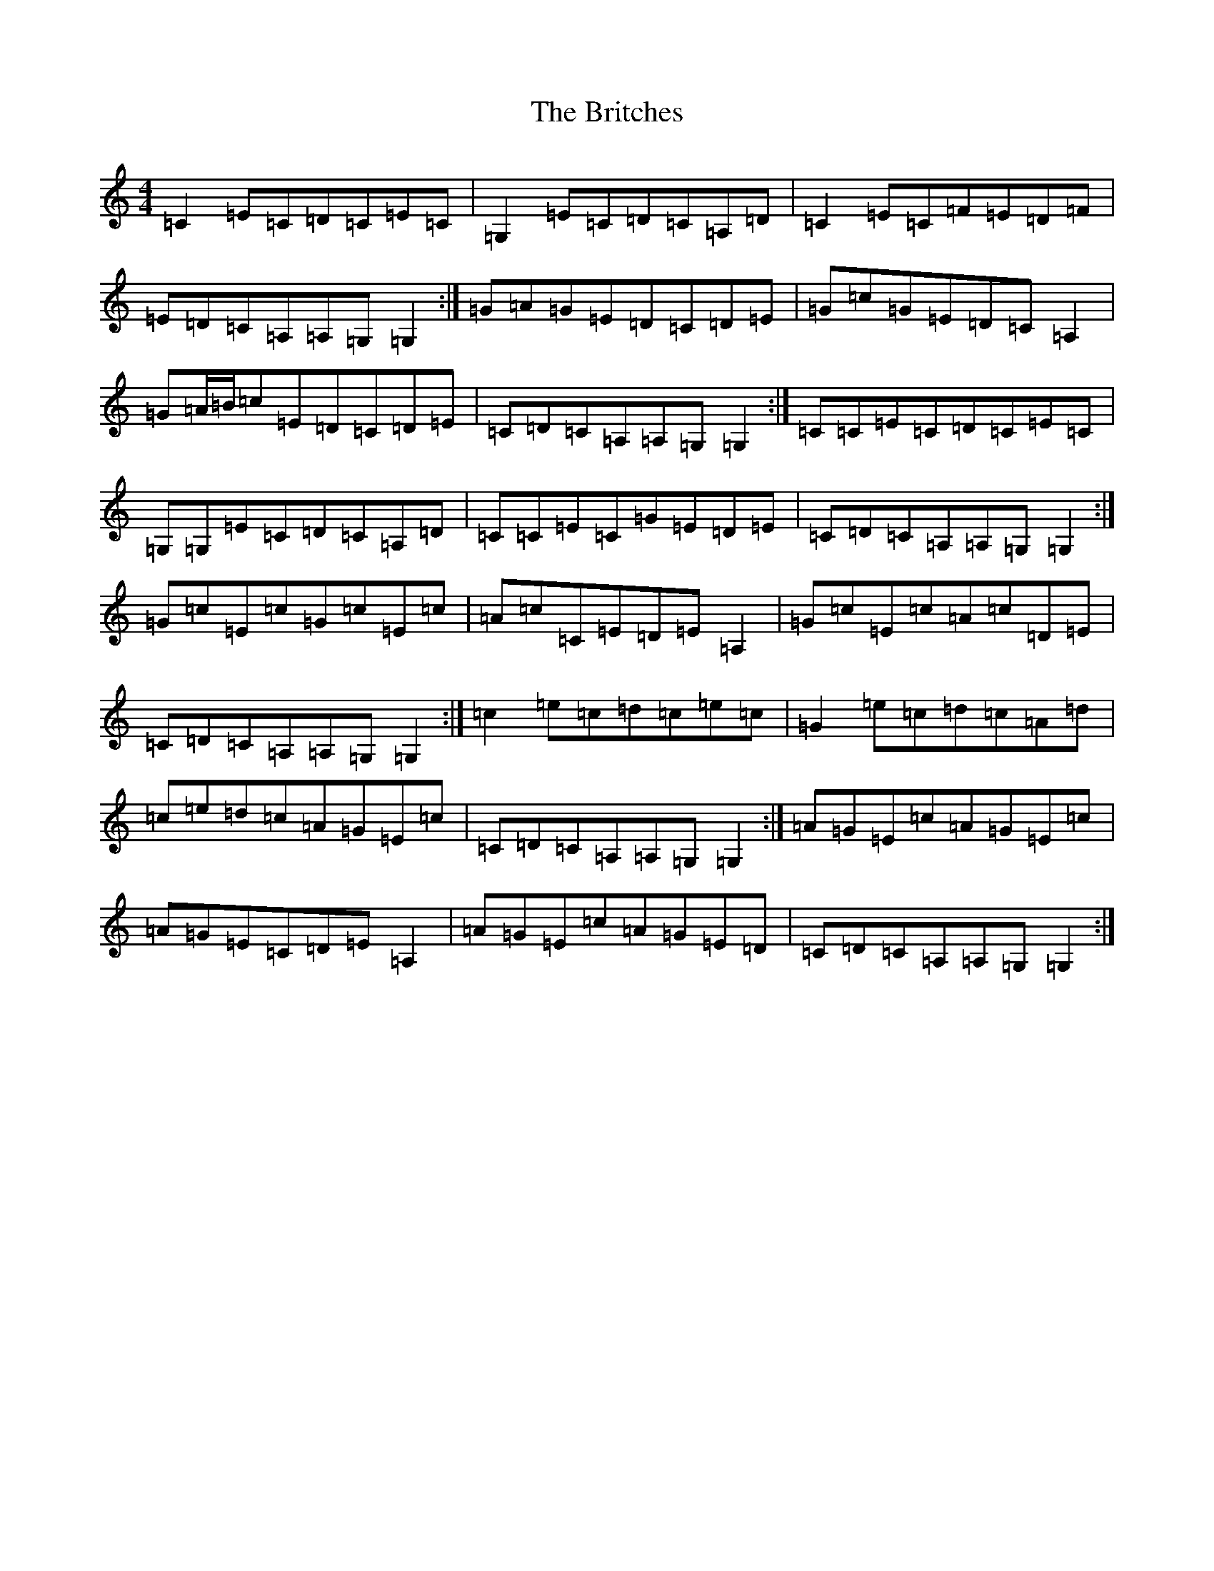 X: 40
T: Britches, The
S: https://thesession.org/tunes/7137#setting7137
R: reel
M:4/4
L:1/8
K: C Major
=C2=E=C=D=C=E=C|=G,2=E=C=D=C=A,=D|=C2=E=C=F=E=D=F|=E=D=C=A,=A,=G,=G,2:|=G=A=G=E=D=C=D=E|=G=c=G=E=D=C=A,2|=G=A/2=B/2=c=E=D=C=D=E|=C=D=C=A,=A,=G,=G,2:|=C=C=E=C=D=C=E=C|=G,=G,=E=C=D=C=A,=D|=C=C=E=C=G=E=D=E|=C=D=C=A,=A,=G,=G,2:|=G=c=E=c=G=c=E=c|=A=c=C=E=D=E=A,2|=G=c=E=c=A=c=D=E|=C=D=C=A,=A,=G,=G,2:|=c2=e=c=d=c=e=c|=G2=e=c=d=c=A=d|=c=e=d=c=A=G=E=c|=C=D=C=A,=A,=G,=G,2:|=A=G=E=c=A=G=E=c|=A=G=E=C=D=E=A,2|=A=G=E=c=A=G=E=D|=C=D=C=A,=A,=G,=G,2:|